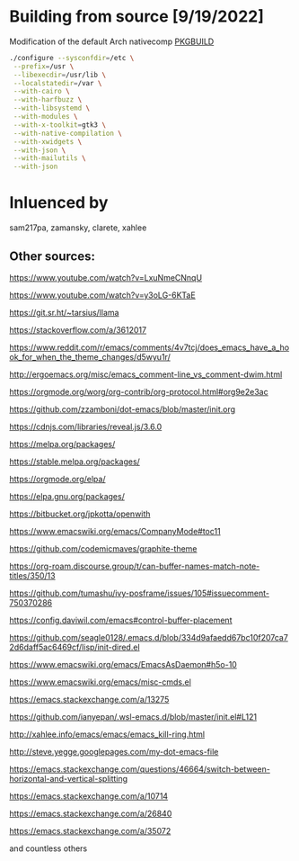 # .emacs.d

* Building from source [9/19/2022]

Modification of the default Arch nativecomp [[https://github.com/archlinux/svntogit-packages/blob/packages/emacs/trunk/PKGBUILD][PKGBUILD]]

#+begin_src sh
./configure --sysconfdir=/etc \
 --prefix=/usr \
 --libexecdir=/usr/lib \
 --localstatedir=/var \
 --with-cairo \
 --with-harfbuzz \
 --with-libsystemd \
 --with-modules \
 --with-x-toolkit=gtk3 \
 --with-native-compilation \
 --with-xwidgets \
 --with-json \
 --with-mailutils \
 --with-json
#+end_src


* Inluenced by 

sam217pa, zamansky, clarete, xahlee

** Other sources:

https://www.youtube.com/watch?v=LxuNmeCNnqU

https://www.youtube.com/watch?v=y3oLG-6KTaE

https://git.sr.ht/~tarsius/llama

https://stackoverflow.com/a/3612017

https://www.reddit.com/r/emacs/comments/4v7tcj/does_emacs_have_a_hook_for_when_the_theme_changes/d5wyu1r/

http://ergoemacs.org/misc/emacs_comment-line_vs_comment-dwim.html

https://orgmode.org/worg/org-contrib/org-protocol.html#org9e2e3ac

https://github.com/zzamboni/dot-emacs/blob/master/init.org

https://cdnjs.com/libraries/reveal.js/3.6.0

https://melpa.org/packages/

https://stable.melpa.org/packages/

https://orgmode.org/elpa/

https://elpa.gnu.org/packages/

https://bitbucket.org/jpkotta/openwith

https://www.emacswiki.org/emacs/CompanyMode#toc11

https://github.com/codemicmaves/graphite-theme

https://org-roam.discourse.group/t/can-buffer-names-match-note-titles/350/13

https://github.com/tumashu/ivy-posframe/issues/105#issuecomment-750370286

https://config.daviwil.com/emacs#control-buffer-placement

https://github.com/seagle0128/.emacs.d/blob/334d9afaedd67bc10f207ca72d6daff5ac6469cf/lisp/init-dired.el

https://www.emacswiki.org/emacs/EmacsAsDaemon#h5o-10

https://www.emacswiki.org/emacs/misc-cmds.el

https://emacs.stackexchange.com/a/13275

https://github.com/ianyepan/.wsl-emacs.d/blob/master/init.el#L121

http://xahlee.info/emacs/emacs/emacs_kill-ring.html

http://steve.yegge.googlepages.com/my-dot-emacs-file

https://emacs.stackexchange.com/questions/46664/switch-between-horizontal-and-vertical-splitting

https://emacs.stackexchange.com/a/10714

https://emacs.stackexchange.com/a/26840

https://emacs.stackexchange.com/a/35072


and countless others
